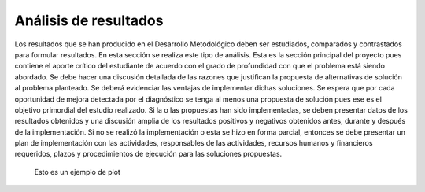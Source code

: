 ======================
Análisis de resultados
======================

Los resultados que se han producido en el Desarrollo Metodológico 
deben ser estudiados, comparados y contrastados para formular 
resultados. En esta sección se realiza este tipo de análisis. Esta es la 
sección principal del proyecto pues contiene el aporte crítico del 
estudiante de acuerdo con el grado de profundidad con que el problema 
está siendo abordado. Se debe hacer una discusión detallada de las 
razones que justifican la propuesta de alternativas de solución al 
problema planteado. Se deberá evidenciar las ventajas de implementar 
dichas soluciones. Se espera que por cada oportunidad de mejora 
detectada por el diagnóstico se tenga al menos una propuesta de 
solución pues ese es el objetivo primordial del estudio realizado.
Si la o las propuestas han sido implementadas, se deben presentar datos 
de los resultados obtenidos y una discusión amplia de los resultados 
positivos y negativos obtenidos antes, durante y después de la 
implementación. Si no se realizó la implementación o esta se hizo en 
forma parcial, entonces se debe presentar un plan de implementación 
con las actividades, responsables de las actividades, recursos humanos y 
financieros requeridos, plazos y procedimientos de ejecución para las 
soluciones propuestas. 

.. figure::
	fig/dumbplot
	:name: ejemplo-plot
	:scale: 110%

	Esto es un ejemplo de plot